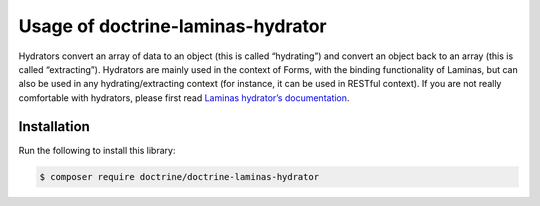 Usage of doctrine-laminas-hydrator
==================================

Hydrators convert an array of data to an object (this is called
“hydrating”) and convert an object back to an array (this is called
“extracting”). Hydrators are mainly used in the context of Forms, with
the binding functionality of Laminas, but can also be used in any
hydrating/extracting context (for instance, it can be used in RESTful
context). If you are not really comfortable with hydrators, please first
read `Laminas hydrator’s
documentation <https://docs.laminas.dev/laminas-hydrator/>`__.

Installation
------------

Run the following to install this library:

.. code:: bash

   $ composer require doctrine/doctrine-laminas-hydrator
